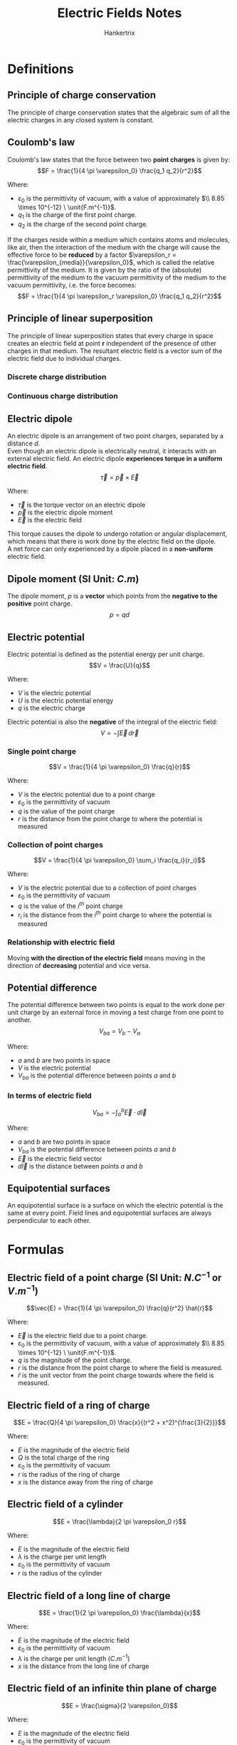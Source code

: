 #+TITLE: Electric Fields Notes
#+AUTHOR: Hankertrix
#+STARTUP: showeverything
#+OPTIONS: toc:2
#+LATEX_HEADER: \usepackage{siunitx, graphicx}
#+LATEX_HEADER: \graphicspath{ {./images/} }

* Definitions

** Principle of charge conservation
The principle of charge conservation states that the algebraic sum of all the electric charges in any closed system is constant.

** Coulomb's law
Coulomb's law states that the force between two *point charges* is given by:
\[F = \frac{1}{4 \pi \varepsilon_0} \frac{q_1 q_2}{r^2}\]

Where:
- $\varepsilon_0$ is the permittivity of vacuum, with a value of approximately \(\\ 8.85 \times 10^{-12} \ \unit{F.m^{-1}}\).
- \(q_1\) is the charge of the first point charge.
- \(q_2\) is the charge of the second point charge.

If the charges reside within a medium which contains atoms and molecules, like air, then the interaction of the medium with the charge will cause the effective force to be *reduced* by a factor \(\varepsilon_r = \frac{\varepsilon_{media}}{\varepsilon_0}\), which is called the relative permittivity of the medium. It is given by the ratio of the (absolute) permittivity of the medium to the vacuum permittivity of the medium to the vacuum permittivity, i.e. the force becomes:
\[F = \frac{1}{4 \pi \varepsilon_r \varepsilon_0} \frac{q_1 q_2}{r^2}\]

\newpage

** Principle of linear superposition
The principle of linear superposition states that every charge in space creates an electric field at point $\boldsymbol{r}$ independent of the presence of other charges in that medium. The resultant electric field is a vector sum of the electric field due to individual charges.

*** Discrete charge distribution
\begin{align*}
\vec{E}_{net} (\vec{r}) &= \sum_{i} \vec{E}_{i} (\vec{r}) \\
&= \sum_{i} \frac{q_i}{4 \pi \varepsilon_0 |\vec{r} - \vec{r}_i|^2}
\end{align*}

*** Continuous charge distribution
\begin{align*}
\vec{E}_{net} (\vec{r}) &= \int \, d \vec{E} (\vec{r}) \\
&= \int \frac{1}{4 \pi \varepsilon_0 |\vec{r} - \vec{r}_i|^2} \, dq \\
&= \int \frac{\rho (\vec{r'})}{4 \pi \varepsilon_0 |\vec{r} - \vec{r}_i|^2} \, dV \\
\end{align*}

\newpage

** Electric dipole
An electric dipole is an arrangement of two point charges, separated by a distance \(d\).
\\

Even though an electric dipole is electrically neutral, it interacts with an external electric field. An electric dipole *experiences torque in a uniform electric field*.
\[\vec{\tau} = \vec{p} \times \vec{E} \]

Where:
- $\vec{\tau}$ is the torque vector on an electric dipole
- $\vec{p}$ is the electric dipole moment
- $\vec{E}$ is the electric field

This torque causes the dipole to undergo rotation or angular displacement, which means that there is work done by the electric field on the dipole.
\\

A net force can only experienced by a dipole placed in a *non-uniform* electric field.

** Dipole moment (SI Unit: \(\unit{C.m}\))
The dipole moment, $p$ is a *vector* which points from the *negative to the positive* point charge.
\[p = qd\]

** Electric potential
Electric potential is defined as the potential energy per unit charge.
\[V = \frac{U}{q}\]

Where:
- $V$ is the electric potential
- $U$ is the electric potential energy
- $q$ is the electric charge

Electric potential is also the *negative* of the integral of the electric field:
\[V = - \int \vec{E} \, d \vec{r}\]

*** Single point charge
\[V = \frac{1}{4 \pi \varepsilon_0} \frac{q}{r}\]

Where:
- $V$ is the electric potential due to a point charge
- $\varepsilon_0$ is the permittivity of vacuum
- $q$ is the value of the point charge
- $r$ is the distance from the point charge to where the potential is measured

*** Collection of point charges
\[V = \frac{1}{4 \pi \varepsilon_0} \sum_i \frac{q_i}{r_i}\]

Where:
- $V$ is the electric potential due to a collection of point charges
- $\varepsilon_0$ is the permittivity of vacuum
- $q$ is the value of the $i^{th}$ point charge
- $r_i$ is the distance from the $i^{th}$ point charge to where the potential is measured

*** Relationship with electric field
Moving *with the direction of the electric field* means moving in the direction of *decreasing* potential and vice versa.

\newpage

** Potential difference
The potential difference between two points is equal to the work done per unit charge by an external force in moving a test charge from one point to another.
\[V_{ba} = V_{b} - V_{a}\]

Where:
- $a$ and $b$ are two points in space
- $V$ is the electric potential
- $V_{ba}$ is the potential difference between points $a$ and $b$

*** In terms of electric field
\[V_{ba} = - \int_a^b \vec{E} \cdot d \vec{l}\]

Where:
- $a$ and $b$ are two points in space
- $V_{ba}$ is the potential difference between points $a$ and $b$
- $\vec{E}$ is the electric field vector
- $d \vec{l}$ is the distance between points $a$ and $b$

** Equipotential surfaces
An equipotential surface is a surface on which the electric potential is the same at every point. Field lines and equipotential surfaces are always perpendicular to each other.

\newpage

* Formulas

** Electric field of a point charge (SI Unit: \(\unit{N.C^{-1}} \text{ or } \unit{V.m^{-1}}\))

\[\vec{E} = \frac{1}{4 \pi \varepsilon_0} \frac{q}{r^2} \hat{r}\]

Where:
- $\vec{E}$ is the electric field due to a point charge.
- $\varepsilon_0$ is the permittivity of vacuum, with a value of approximately \(\\ 8.85 \times 10^{-12} \ \unit{F.m^{-1}}\).
- $q$ is the magnitude of the point charge.
- $r$ is the distance from the point charge to where the field is measured.
- $\hat{r}$ is the unit vector from the point charge towards where the field is measured.

** Electric field of a ring of charge
\[E = \frac{Q}{4 \pi \varepsilon_0} \frac{x}{(r^2 + x^2)^{\frac{3}{2}}}\]

Where:
- $E$ is the magnitude of the electric field
- $Q$ is the total charge of the ring
- $\varepsilon_0$ is the permittivity of vacuum
- $r$ is the radius of the ring of charge
- $x$ is the distance away from the ring of charge

\newpage

** Electric field of a cylinder
\[E = \frac{\lambda}{2 \pi \varepsilon_0 r}\]

Where:
- $E$ is the magnitude of the electric field
- $\lambda$ is the charge per unit length
- $\varepsilon_0$ is the permittivity of vacuum
- $r$ is the radius of the cylinder

** Electric field of a long line of charge
\[E = \frac{1}{2 \pi \varepsilon_0} \frac{\lambda}{x}\]

Where:
- $E$ is the magnitude of the electric field
- $\varepsilon_0$ is the permittivity of vacuum
- $\lambda$ is the charge per unit length ($\unit{C.m^{-1}}$)
- $x$ is the distance from the long line of charge

** Electric field of an infinite thin plane of charge
\[E = \frac{\sigma}{2 \varepsilon_0}\]

Where:
- $E$ is the magnitude of the electric field
- $\varepsilon_0$ is the permittivity of vacuum
- $\sigma$ is the uniform surface charge density ($\unit{C.m^{-2}}$)

If there are 2 planes in the same direction, multiply the electric field by 2, i.e.
\[E = \frac{\sigma}{\varepsilon_0}\]

** Electric field at the surface of a conductor
\[E_{\perp} = \frac{\sigma}{\varepsilon_0}\]

Where:
- $E_{\perp}$ is the electric field at the surface of a conductor, which is also the $\vec{E}$ perpendicular to the surface
- $\sigma$ is the surface charge density
- $\varepsilon_0$ is the permittivity of vacuum

This formula is very similar to the electric field for an infinite thin plane of charge, except that the electric field extends out from only *one side* and is *zero on the other side*. Thus, there is a difference by a factor of 2.

** Electric field in terms of electric potential
Each electric field component is equal to the *negative* of the corresponding partial derivative of the electric potential function $V$.
\[\vec{E} = - \hat{x} \frac{\partial V}{\partial x} - \hat{y} \frac{\partial V}{\partial y} - \hat{z} \frac{\partial V}{\partial z} \equiv - \nabla V\]

\[E_x = - \frac{\partial V}{\partial x} \qquad E_y = - \frac{\partial V}{\partial y} \qquad E_z = - \frac{\partial V}{\partial z}\]

Where:
- $E$ is the electric field components found from potential

In 2 dimensions, electric field is the *negative* of the differential of the electric potential:
\[E = -\frac{dV}{dr}\]

*** Electric field between 2 uniformly charged plates
\[E = \frac{V}{d}\]

Where:
- $E$ is the magnitude of the electric field
- $V$ is the potential difference between the two plates
- $d$ is the separation between the two plates

\newpage

** Electric flux (SI Unit: \(\unit{N.m^2.C^{-1}}\))
\begin{align*}
\Phi_E &= \int E \cos \phi \, dA \\
&= \int E_{\perp} \, dA \\
&= \int \vec{E} \cdot d \vec{A}
\end{align*}

Where:
- $\Phi_E$ is the electric flux through a surface
- $E$ is the magnitude of the electric field
- $\phi$ is the angle between the electric field and the *normal to the surface*
- $dA$ is the element of surface area
- $E_{\perp}$ is the component of $\vec{E}$ perpendicular to the surface
- $d \vec{A}$ is the vector element of the surface area

** Gauss' law
\begin{align*}
\Phi_E &= \oint \vec{E} \cdot d \vec{A} \\
&= \frac{Q_{encl}}{\varepsilon_0}
\end{align*}

Where:
- $\Phi_E$ is the electric flux through a closed surface of area $A$. It is equal to the surface integral of $\vec{E}$.
- $Q_{encl}$ is the total charge enclosed by the surface
- $\varepsilon_0$ is the permittivity of vacuum

** Electric potential energy of 2 point charges
\[U = \frac{1}{4 \pi \varepsilon_0} \frac{qq_0}{r}\]

Where:
- $U$ is the electric potential energy of two point charges
- $\varepsilon_0$ is the permittivity of vacuum
- $q$ and $q_0$ is the value of the two charges
- $r$ is the distance between the two charges

** Electric potential energy of a system of discrete charges
\[U = \frac{1}{2} \sum_{i} \sum_{j \ne i} \frac{q_i q_j}{4 \pi \varepsilon_0 r_{ij}}\]

Where:
- $U$ is the electric potential energy of two point charges
- $\varepsilon_0$ is the permittivity of vacuum
- $q_i$ and $q_j$ is the value of the $i^{th}$ and $j^{th}$ charges
- $r$ is the distance between the $i^{th}$ and $j^{th}$ charges

We will have to consider *all pairwise interactions* for a system of discrete charges. The factor of $\frac{1}{2}$ takes double counting into consideration.

\newpage

** Electric potential energy of a dipole's orientation in an electric field
\begin{align*}
U &= - p E \cos \theta \\
&= - \vec{p} \cdot \vec{E}
\end{align*}

Where:
- $U$ is the electric potential energy the dipole
- $\vec{p}$ is the electric dipole moment
- $p$ is the magnitude of the electric dipole moment
- $\vec{E}$ is the electric field
- $E$ is the magnitude of the electric field
- $\theta$ is the angle between the electric field and the dipole

\newpage

* Electric fields in conductors
In conductors, there is:
- Zero electric field within the conductor
- Zero tangential component of the electric field on the surface of the conductor

A charge inside a neutral spherical metal shell induces charge on its surfaces. The electric field exists even beyond the shell, but *not* within the conductor itself.
\[\includegraphics[scale = 0.65]{charge-inside-conductor}\]

For a conductor that *isn't moving*, the electric field parallel to the conductor *must be zero*, otherwise the conductor will *no longer be static*.
\\

When all charges are at rest, the surface of a conductor is always an equipotential surface. The *electric field* just outside a conductor is always *perpendicular* to the surface.


* Summary of relationships
\[\includegraphics[width = \textwidth]{summary-of-relationships}\]
